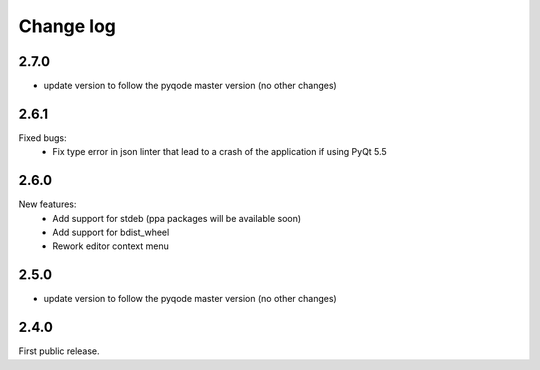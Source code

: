 Change log
==========

2.7.0
-----

- update version to follow the pyqode master version (no other changes)


2.6.1
-----

Fixed bugs:
    - Fix type error in json linter that lead to a crash of the application if
      using PyQt 5.5

2.6.0
------

New features:
    - Add support for stdeb (ppa packages will be available soon)
    - Add support for bdist_wheel
    - Rework editor context menu

2.5.0
-----

- update version to follow the pyqode master version (no other changes)

2.4.0
-----

First public release.
